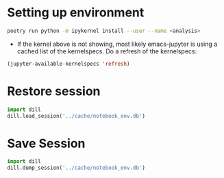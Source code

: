 #+PROPERTY: header-args:jupyter-python  :kernel <analysis> :display text/plain
#+PROPERTY: header-args:jupyter-R :kernel ir :session r :display text/plain

* Setting up environment

#+begin_src sh :eval never
  poetry run python -m ipykernel install --user --name <analysis>
#+end_src


- If the kernel above is not showing, most likely emacs-jupyter is using a cached list of the kernelspecs. Do a refresh of the kernelspecs:
#+begin_src emacs-lisp :results code :eval never
  (jupyter-available-kernelspecs 'refresh)
#+end_src

* Restore session
#+begin_src jupyter-python
  import dill
  dill.load_session('../cache/notebook_env.db')
#+end_src


* Save Session
#+begin_src jupyter-python
  import dill
  dill.dump_session('../cache/notebook_env.db')
#+end_src


